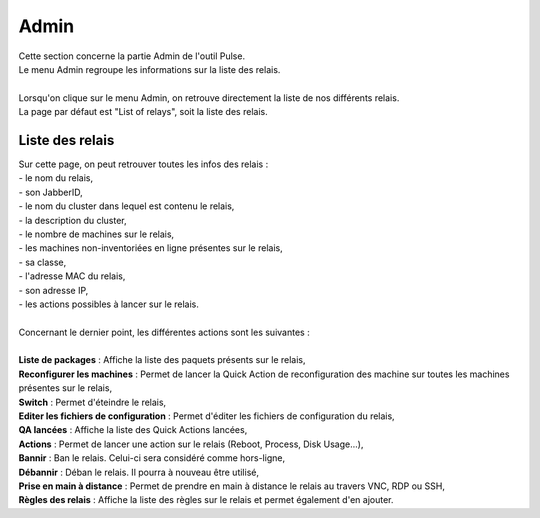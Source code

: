 ==========
Admin
==========

| Cette section concerne la partie Admin de l'outil Pulse.
| Le menu Admin regroupe les informations sur la liste des relais.
|

.. image:: images/principal.png

| Lorsqu'on clique sur le menu Admin, on retrouve directement la liste de nos différents relais.
| La page par défaut est "List of relays", soit la liste des relais.

Liste des relais
=================

| Sur cette page, on peut retrouver toutes les infos des relais : 
| - le nom du relais,
| - son JabberID,
| - le nom du cluster dans lequel est contenu le relais,
| - la description du cluster,
| - le nombre de machines sur le relais,
| - les machines non-inventoriées en ligne présentes sur le relais,
| - sa classe,
| - l'adresse MAC du relais,
| - son adresse IP,
| - les actions possibles à lancer sur le relais.
|
| Concernant le dernier point, les différentes actions sont les suivantes :
|
| **Liste de packages** : Affiche la liste des paquets présents sur le relais,
| **Reconfigurer les machines** : Permet de lancer la Quick Action de reconfiguration des machine sur toutes les machines présentes sur le relais,
| **Switch** : Permet d'éteindre le relais,
| **Editer les fichiers de configuration** : Permet d'éditer les fichiers de configuration du relais,
| **QA lancées** : Affiche la liste des Quick Actions lancées,
| **Actions** : Permet de lancer une action sur le relais (Reboot, Process, Disk Usage...),
| **Bannir** : Ban le relais. Celui-ci sera considéré comme hors-ligne,
| **Débannir** : Déban le relais. Il pourra à nouveau être utilisé,
| **Prise en main à distance** : Permet de prendre en main à distance le relais au travers VNC, RDP ou SSH,
| **Règles des relais** : Affiche la liste des règles sur le relais et permet également d'en ajouter.